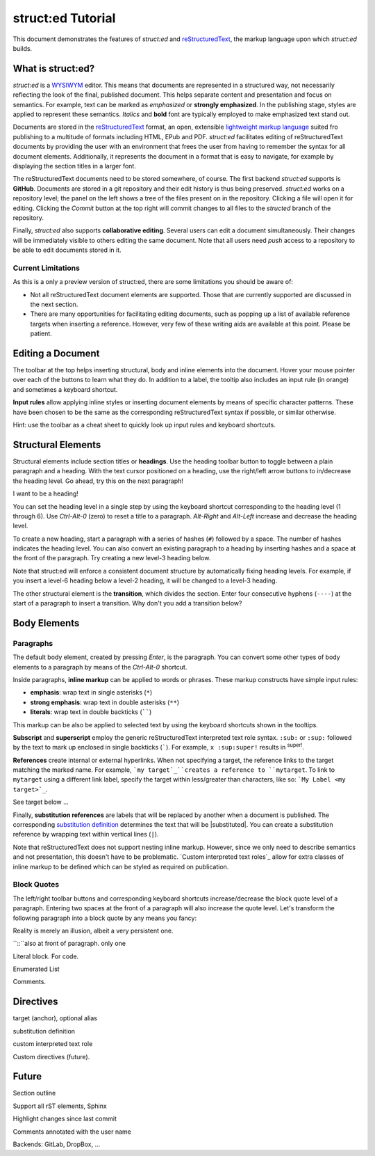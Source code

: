
struct:ed Tutorial
==================

This document demonstrates the features of *struct:ed* and reStructuredText_,
the markup language upon which *struct:ed* builds.


What is struct:ed?
------------------

*struct:ed* is a WYSIWYM_ editor. This means that documents are represented in
a structured way, not necessarily reflecting the look of the final, published
document. This helps separate content and presentation and focus on semantics.
For example, text can be marked as *emphasized* or **strongly emphasized**. In
the publishing stage, styles are applied to represent these semantics.
*Italics* and **bold** font are typically employed to make emphasized text
stand out.

Documents are stored in the reStructuredText_ format, an open, extensible
`lightweight markup language`_ suited fro publishing to a multitude of formats
including HTML, EPub and PDF. *struct:ed* facilitates editing of
reStructuredText documents by providing the user with an environment that frees
the user from having to remember the syntax for all document elements.
Additionally, it represents the document in a format that is easy to navigate,
for example by displaying the section titles in a larger font.

The reStructuredText documents need to be stored somewhere, of course. The
first backend *struct:ed* supports is **GitHub**. Documents are stored in a git
repository and their edit history is thus being preserved. *struct:ed* works on
a repository level; the panel on the left shows a tree of the files present on
in the repository. Clicking a file will open it for editing. Clicking the
*Commit* button at the top right will commit changes to all files to the
*structed* branch of the repository.

Finally, *struct:ed* also supports **collaborative editing**. Several users can
edit a document simultaneously. Their changes will be immediately visible to
others editing the same document. Note that all users need *push* access to a
repository to be able to edit documents stored in it.


Current Limitations
~~~~~~~~~~~~~~~~~~~

As this is a only a preview version of struct:ed, there are some limitations
you should be aware of:

* Not all reStructuredText document elements are supported. Those that are
  currently supported are discussed in the next section.

* There are many opportunities for facilitating editing documents, such as
  popping up a list of available reference targets when inserting a reference.
  However, very few of these writing aids are available at this point. Please
  be patient.


Editing a Document
------------------

The toolbar at the top helps inserting structural, body and inline elements
into the document. Hover your mouse pointer over each of the buttons to learn
what they do. In addition to a label, the tooltip also includes an input rule
(in orange) and sometimes a keyboard shortcut.

**Input rules** allow applying inline styles or inserting document elements by
means of specific character patterns. These have been chosen to be the same as
the corresponding reStructuredText syntax if possible, or similar otherwise.

Hint: use the toolbar as a cheat sheet to quickly look up input rules and
keyboard shortcuts.


Structural Elements
-------------------

Structural elements include section titles or **headings**. Use the heading
toolbar button to toggle between a plain paragraph and a heading. With the text
cursor positioned on a heading, use the right/left arrow buttons to in/decrease
the heading level. Go ahead, try this on the next paragraph!

I want to be a heading!

You can set the heading level in a single step by using the keyboard shortcut
corresponding to the heading level (1 through 6). Use *Ctrl-Alt-0* (zero) to
reset a title to a paragraph. *Alt-Right* and *Alt-Left* increase and decrease
the heading level.

To create a new heading, start a paragraph with a series of hashes (``#``)
followed by a space. The number of hashes indicates the heading level. You can
also convert an existing paragraph to a heading by inserting hashes and a space
at the front of the paragraph. Try creating a new level-3 heading below.

Note that struct:ed will enforce a consistent document structure by
automatically fixing heading levels. For example, if you insert a level-6
heading below a level-2 heading, it will be changed to a level-3 heading.

The other structural element is the **transition**, which divides the section.
Enter four consecutive hyphens (``----``) at the start of a paragraph to insert
a transition. Why don't you add a transition below?


Body Elements
-------------


Paragraphs
~~~~~~~~~~

The default body element, created by pressing *Enter*, is the paragraph. You
can convert some other types of body elements to a paragraph by means of the
*Ctrl-Alt-0* shortcut.

Inside paragraphs, **inline markup** can be applied to words or phrases. These
markup constructs have simple input rules:

* **emphasis**: wrap text in single asterisks (``*``)

* **strong emphasis**: wrap text in double asterisks (``**``)

* **literals**: wrap text in double backticks (``````)

This markup can be also be applied to selected text by using the keyboard
shortcuts shown in the tooltips.

**Subscript** and **superscript** employ the generic reStructuredText
interpreted text role syntax. ``:sub:`` or ``:sup:`` followed by the text to
mark up enclosed in single backticks (`````). For example, ``x :sup:super!``
results in :sup:`super!`.

**References** create internal or external hyperlinks. When not specifying a
target, the reference links to the target matching the marked name. For
example, ```my target`_``creates a reference to ``mytarget``. To link to
``mytarget`` using a different link label, specify the target within
less/greater than characters, like so: ```My Label <my target>`_``.

.. TODO: complete

See target below ...

Finally, **substitution references** are labels that will be replaced by
another when a document is published. The corresponding `substitution
definition`_ determines the text that will be |substituted|. You can create a
substitution reference by wrapping text within vertical lines (``|``).

Note that reStructuredText does not support nesting inline markup. However,
since we only need to describe semantics and not presentation, this doesn't
have to be problematic. `Custom interpreted text roles`_ allow for extra
classes of inline markup to be defined which can be styled as required on
publication.


Block Quotes
~~~~~~~~~~~~

The left/right toolbar buttons and corresponding keyboard shortcuts
increase/decrease the block quote level of a paragraph. Entering two spaces at
the front of a paragraph will also increase the quote level. Let's transform
the following paragraph into a block quote by any means you fancy:

Reality is merely an illusion, albeit a very persistent one.

``::``also at front of paragraph. only one

Literal block. For code.

Enumerated List

Comments.


Directives
----------

.. _targets:

target (anchor), optional alias

.. _substitution definition:

substitution definition

custom interpreted text role

Custom directives (future).

.. _WYSIWYM: https://en.wikipedia.org/wiki/WYSIWYM

.. _reStructuredText: https://en.wikipedia.org/wiki/ReStructuredText

.. _lightweight markup language: https://en.wikipedia.org/wiki/Lightweight_markup_language


Future
------

.. Is it a good idea to include this?

Section outline

Support all rST elements, Sphinx

Highlight changes since last commit

Comments annotated with the user name

Backends: GitLab, DropBox, ...
